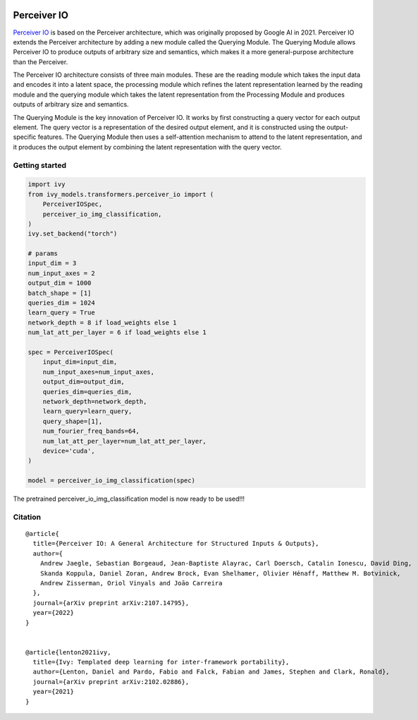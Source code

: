 .. image:: https://github.com/unifyai/unifyai.github.io/blob/main/img/externally_linked/logo.png?raw=true#gh-light-mode-only
   :width: 100%
   :class: only-light

.. image:: https://github.com/unifyai/unifyai.github.io/blob/main/img/externally_linked/logo_dark.png?raw=true#gh-dark-mode-only
   :width: 100%
   :class: only-dark


.. raw:: html

    <br/>
    <a href="https://pypi.org/project/ivy-models">
        <img class="dark-light" style="float: left; padding-right: 4px; padding-bottom: 4px;" src="https://badge.fury.io/py/ivy-models.svg">
    </a>
    <a href="https://github.com/unifyai/models/actions?query=workflow%3Adocs">
        <img class="dark-light" style="float: left; padding-right: 4px; padding-bottom: 4px;" src="https://github.com/unifyai/models/actions/workflows/docs.yml/badge.svg">
    </a>
    <a href="https://github.com/unifyai/models/actions?query=workflow%3Anightly-tests">
        <img class="dark-light" style="float: left; padding-right: 4px; padding-bottom: 4px;" src="https://github.com/unifyai/models/actions/workflows/nightly-tests.yml/badge.svg">
    </a>
    <a href="https://discord.gg/G4aR9Q7DTN">
        <img class="dark-light" style="float: left; padding-right: 4px; padding-bottom: 4px;" src="https://img.shields.io/discord/799879767196958751?color=blue&label=%20&logo=discord&logoColor=white">
    </a>
    <br clear="all" />

Perceiver IO
===========

`Perceiver IO <https://arxiv.org/abs/2107.14795>`_  is based on the Perceiver architecture, which was originally proposed by Google AI in 2021. Perceiver IO extends the Perceiver architecture 
by adding a new module called the Querying Module. The Querying Module allows Perceiver IO to produce outputs of arbitrary size and semantics, 
which makes it a more general-purpose architecture than the Perceiver.

The Perceiver IO architecture consists of three main modules. These are the reading module which takes the input data and encodes it into a latent space, 
the processing module which refines the latent representation learned by the reading module and the querying module which takes the latent 
representation from the Processing Module and produces outputs of arbitrary size and semantics.

The Querying Module is the key innovation of Perceiver IO. It works by first constructing a query vector for each output element. 
The query vector is a representation of the desired output element, and it is constructed using the output-specific features. 
The Querying Module then uses a self-attention mechanism to attend to the latent representation, and it produces the output element by combining 
the latent representation with the query vector.

Getting started
-----------------

.. code-block:: python

    import ivy
    from ivy_models.transformers.perceiver_io import (
        PerceiverIOSpec,
        perceiver_io_img_classification,
    )
    ivy.set_backend("torch")

    # params
    input_dim = 3
    num_input_axes = 2
    output_dim = 1000
    batch_shape = [1]
    queries_dim = 1024
    learn_query = True
    network_depth = 8 if load_weights else 1
    num_lat_att_per_layer = 6 if load_weights else 1

    spec = PerceiverIOSpec(
        input_dim=input_dim,
        num_input_axes=num_input_axes,
        output_dim=output_dim,
        queries_dim=queries_dim,
        network_depth=network_depth,
        learn_query=learn_query,
        query_shape=[1],
        num_fourier_freq_bands=64,
        num_lat_att_per_layer=num_lat_att_per_layer,
        device='cuda',
    )

    model = perceiver_io_img_classification(spec)

The pretrained perceiver_io_img_classification model is now ready to be used!!!

Citation
--------

::

    @article{
      title={Perceiver IO: A General Architecture for Structured Inputs & Outputs},
      author={
        Andrew Jaegle, Sebastian Borgeaud, Jean-Baptiste Alayrac, Carl Doersch, Catalin Ionescu, David Ding, 
        Skanda Koppula, Daniel Zoran, Andrew Brock, Evan Shelhamer, Olivier Hénaff, Matthew M. Botvinick, 
        Andrew Zisserman, Oriol Vinyals and Joāo Carreira
      },
      journal={arXiv preprint arXiv:2107.14795},
      year={2022}
    }


    @article{lenton2021ivy,
      title={Ivy: Templated deep learning for inter-framework portability},
      author={Lenton, Daniel and Pardo, Fabio and Falck, Fabian and James, Stephen and Clark, Ronald},
      journal={arXiv preprint arXiv:2102.02886},
      year={2021}
    }
